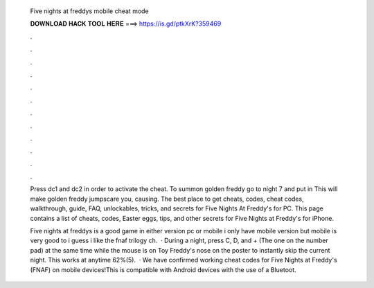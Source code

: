   Five nights at freddys mobile cheat mode
  
  
  
  𝐃𝐎𝐖𝐍𝐋𝐎𝐀𝐃 𝐇𝐀𝐂𝐊 𝐓𝐎𝐎𝐋 𝐇𝐄𝐑𝐄 ===> https://is.gd/ptkXrK?359469
  
  
  
  .
  
  
  
  .
  
  
  
  .
  
  
  
  .
  
  
  
  .
  
  
  
  .
  
  
  
  .
  
  
  
  .
  
  
  
  .
  
  
  
  .
  
  
  
  .
  
  
  
  .
  
  Press dc1 and dc2 in order to activate the cheat. To summon golden freddy go to night 7 and put in This will make golden freddy jumpscare you, causing. The best place to get cheats, codes, cheat codes, walkthrough, guide, FAQ, unlockables, tricks, and secrets for Five Nights At Freddy's for PC. This page contains a list of cheats, codes, Easter eggs, tips, and other secrets for Five Nights at Freddy's for iPhone.
  
  Five nights at freddys is a good game in either version pc or mobile i only have mobile version but mobile is very good to i guess i like the fnaf trilogy ch.  · During a night, press C, D, and + (The one on the number pad) at the same time while the mouse is on Toy Freddy's nose on the poster to instantly skip the current night. This works at anytime 62%(5).  · We have confirmed working cheat codes for Five Nights at Freddy's (FNAF) on mobile devices!This is compatible with Android devices with the use of a Bluetoot.
